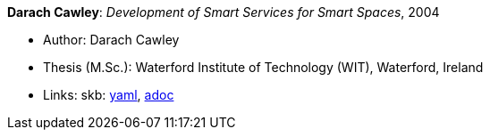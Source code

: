 //
// This file was generated by SKB-Dashboard, task 'lib-yaml2src'
// - on Wednesday November  7 at 08:42:48
// - skb-dashboard: https://www.github.com/vdmeer/skb-dashboard
//

*Darach Cawley*: _Development of Smart Services for Smart Spaces_, 2004

* Author: Darach Cawley
* Thesis (M.Sc.): Waterford Institute of Technology (WIT), Waterford, Ireland
* Links:
      skb:
        https://github.com/vdmeer/skb/tree/master/data/library/thesis/master/2000/cawley-darach-2004.yaml[yaml],
        https://github.com/vdmeer/skb/tree/master/data/library/thesis/master/2000/cawley-darach-2004.adoc[adoc]

